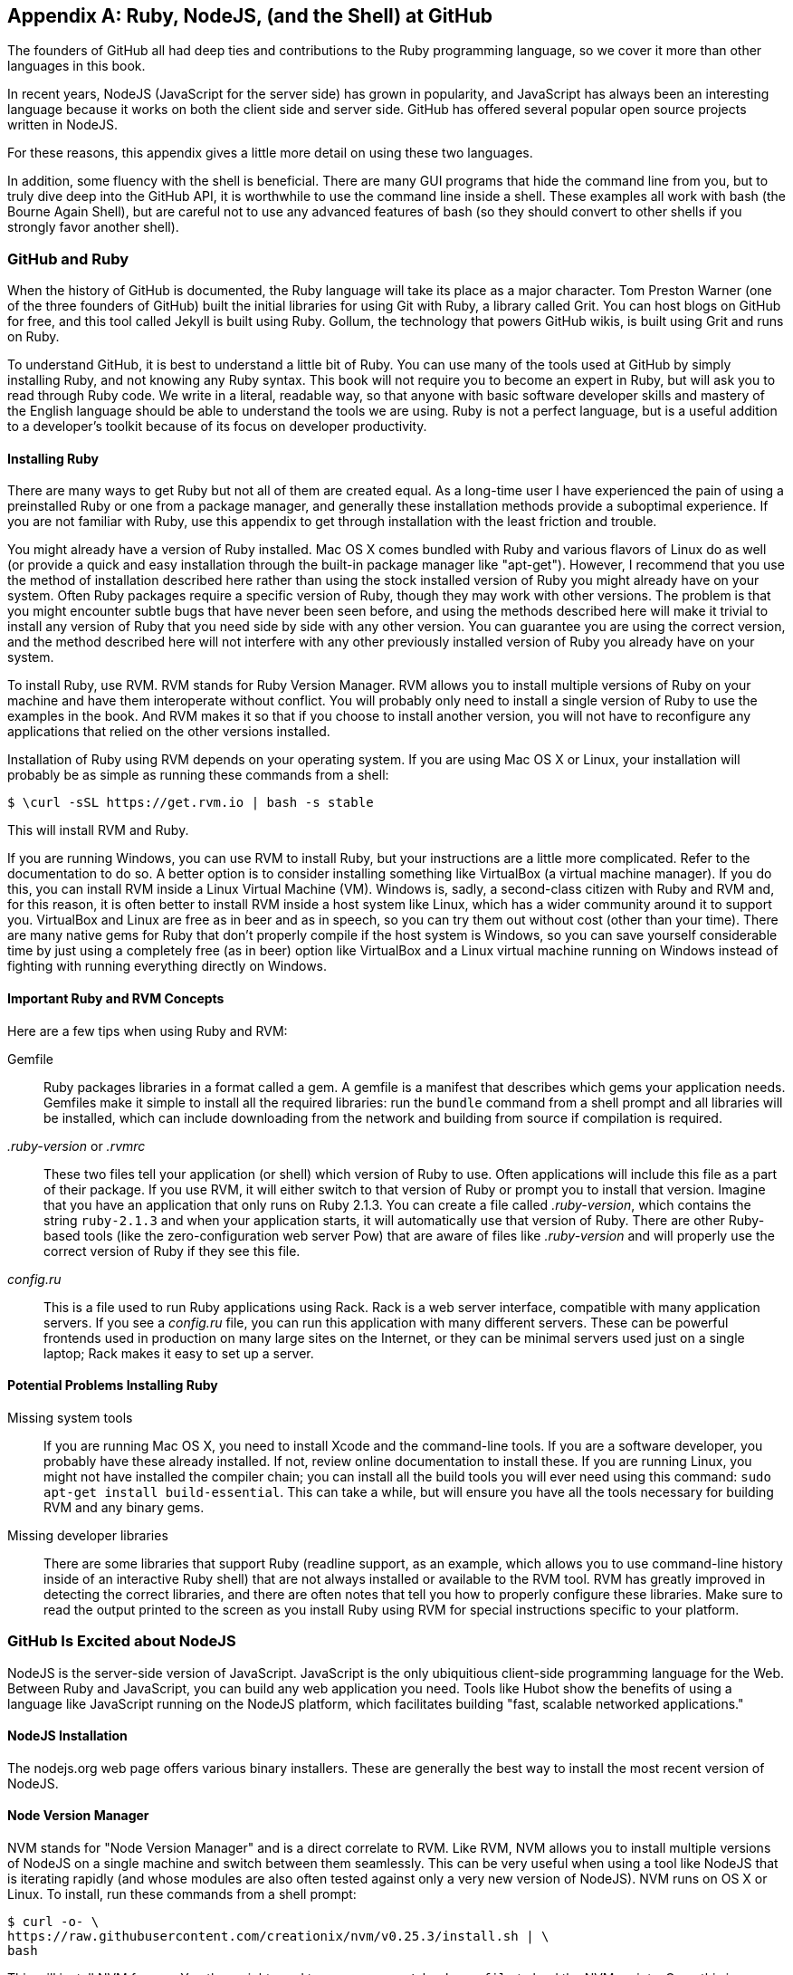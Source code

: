 [[appendix]]
[appendix]
== Ruby, NodeJS, (and the Shell) at GitHub

The founders of GitHub all had deep ties and contributions to the Ruby
programming language, so we cover it more than other languages in this
book. 

In recent years, NodeJS (JavaScript for the server side) has
grown in popularity, and JavaScript has always been an interesting
language because it works on both the client side and server
side. GitHub has offered several popular open source projects written
in NodeJS. 

For these reasons, this appendix gives a little more detail
on using these two languages.

In addition, some fluency with the shell is beneficial. There are many
GUI programs that hide the command line from you, but to truly dive
deep into the GitHub API, it is worthwhile to use the command line
inside a shell. These examples all work with bash (the Bourne Again
Shell), but are careful not to use any advanced features of bash (so
they should convert to other shells if you strongly favor another
shell). 

=== GitHub and Ruby

((("Ruby","GitHub and", id="ix_appendix-ruby-and-nodejs-asciidoc0", range="startofrange")))When the history of GitHub is documented, the Ruby language will
take its place as a major character. Tom Preston Warner (one of the three
founders of GitHub) built the initial libraries for using Git with
((("Grit","origins of")))Ruby, a library called Grit. You can host blogs on GitHub for free,
and this tool called Jekyll is built using Ruby. Gollum, the
technology that powers GitHub wikis, is built using Grit and runs on Ruby. 

To understand GitHub, it is best to understand a little bit of Ruby.
You can use many of the tools used at GitHub by simply installing Ruby,
and not knowing any Ruby syntax. This book will not require you to
become an expert in Ruby, but will ask you to read through Ruby
code. We write in a literal, readable way, so that anyone with basic
software developer skills and mastery of the English language should
be able to understand the tools we are using. Ruby is not a perfect
language, but is a useful addition to a developer's toolkit because of
its focus on developer productivity. 

==== Installing Ruby

((("Ruby","installation")))There are many ways to get Ruby but not all of them are created equal. 
As a long-time user I have experienced the pain of using a preinstalled Ruby 
or one from a package manager, and generally these installation
methods provide a suboptimal experience. If you are not familiar with
Ruby, use this appendix to get through installation with the least
friction and trouble. 

You might already have a version of Ruby installed. Mac OS X comes
bundled with Ruby and various flavors of Linux do as well (or provide
a quick and easy installation through the built-in package manager
like "apt-get"). However, I recommend that you use the method of
installation described here rather than using the stock installed
version of Ruby you might already have on your system. Often Ruby
packages require a specific version of Ruby, though they may work with other versions. The problem is that you
might encounter subtle bugs that have never been seen before, and using
the methods described here will make it trivial to install any version
of Ruby that you need side by side with any other version. You can
guarantee you are using the correct version, and the method described
here will not interfere with any other previously installed version of
Ruby you already have on your system. 

To install Ruby, use RVM. RVM ((("RVM (Ruby Version Manager)")))stands for Ruby Version Manager. RVM allows you to install
multiple versions of Ruby on your machine and have them interoperate
without conflict. You will probably only need to install a single
version of Ruby to use the examples in the book. And RVM makes it so
that if you choose to install another version, you will not have to
reconfigure any applications that relied on the other versions
installed. 

Installation of Ruby using RVM depends on your operating system. If
you are using Mac OS X or Linux, your installation will probably be as
simple as running these commands from a shell:

[source,bash]
$ \curl -sSL https://get.rvm.io | bash -s stable

This will install RVM and Ruby.

If you are running Windows, you can use RVM to install Ruby, but your
instructions are a little more complicated. Refer to the documentation
to do so. A better option is to consider installing something((("VirtualBox"))) like
VirtualBox (a virtual machine manager). If you do this, you can
install RVM inside a Linux Virtual Machine (VM). Windows is, sadly, a
second-class citizen with Ruby and RVM and, for this reason, it is
often better to install RVM inside a host system like Linux, which has
a wider community around it to support you. VirtualBox and Linux are
free as in beer and as in speech, so you can try them out without cost
(other than your time). There are many native gems for Ruby that
don't properly compile if the host system is Windows, so you can save
yourself considerable time by just using a completely free (as in
beer) option like VirtualBox and a Linux virtual machine running on
Windows instead of fighting with running everything directly on Windows. 

==== Important Ruby and RVM Concepts

((("Ruby","tips for using")))Here are a few tips when using Ruby and RVM:

(((".ruby&#8211;version")))(((".rvmrc")))((("config.ru")))((("Gemfile")))Gemfile::
  Ruby packages libraries in a format called a gem. A
  gemfile is a manifest that describes which gems your application
  needs. Gemfiles make it simple to install all the required
  libraries: run the `bundle` command from a shell prompt and all
  libraries will be installed, which can include downloading from the
  network and building from source if compilation is required.
_.ruby-version_ or _.rvmrc_::
  These two files tell your application
  (or shell) which version of Ruby to use. Often applications will
  include this file as a part of their package. If you use RVM, it
  will either switch to that version of Ruby or prompt you to install
  that version. Imagine that you have an
  application that only runs on Ruby 2.1.3. You can create a file
  called _.ruby-version_, which contains the string `ruby-2.1.3` and
  when your application starts, it will automatically use that version
  of Ruby. There are other Ruby-based tools (like the
  zero-configuration web server Pow) that are aware of files
  like _.ruby-version_ and will properly use the correct version of Ruby if
  they see this file.
_config.ru_::
  This is a file used to run Ruby applications using
  Rack. Rack is a web server interface, compatible with many
  application servers. If you see a _config.ru_ file, you can run this
  application with many different servers. These can be powerful frontends used in production on many large sites on the Internet, or they
  can be minimal servers used just on a single laptop; Rack makes it
  easy to set up a server. 

==== Potential Problems Installing Ruby

((("Ruby","installation problems")))Missing system tools::
  If you are running Mac OS X, you need to
  install Xcode and the command-line tools. If you are a software
  developer, you probably have these already installed. If not, review
  online documentation to install these. If you are running Linux, you
  might not have installed the compiler chain; you can install all the
  build tools you will ever need using this command: `sudo apt-get
  install build-essential`. This can take a while, but will ensure you
  have all the tools necessary for building RVM and any binary gems.
  Missing developer libraries::
  There are some libraries that support
  Ruby (readline support, as an example, which allows you to use
  command-line history inside of an interactive Ruby shell) that are
  not always installed or available to the RVM tool. RVM has greatly
  improved in detecting the correct libraries, and there are often
  notes that tell you how to properly configure these libraries. Make
  sure to read the output printed to the screen as you install Ruby
  using RVM for special instructions specific to your platform.(((range="endofrange", startref="ix_appendix-ruby-and-nodejs-asciidoc0")))

=== GitHub Is Excited about NodeJS

((("NodeJS","GitHub and")))NodeJS is the server-side version of JavaScript. JavaScript is the
only ubiquitious client-side programming language for the Web. Between
Ruby and JavaScript, you can build any web application you
need. Tools like Hubot show the benefits of using a language like
JavaScript running on the NodeJS platform, which facilitates building
"fast, scalable networked applications." 

==== NodeJS Installation

((("NodeJS","installation")))The nodejs.org web page offers various binary installers. These are
generally the best way to install the most recent version of NodeJS. 

==== Node Version Manager

((("NodeJS","version manager")))((("NVM (Node version manager)")))NVM stands for "Node Version Manager" and is a direct correlate
to RVM. Like RVM, NVM allows you to install multiple versions of
NodeJS on a single machine and switch between them seamlessly. This
can be very useful when using a tool like NodeJS that is iterating
rapidly (and whose modules are also often tested against only a very
new version of NodeJS). NVM runs on OS X or Linux. To install, run
these commands from a shell prompt: 

[source,bash]
$ curl -o- \
https://raw.githubusercontent.com/creationix/nvm/v0.25.3/install.sh | \
bash 

This will install NVM for you. You then might need to run `source
~/.bash_profile` to load the NVM scripts. Once this is completed, you
are able to run NVM commands:

[source,bash]
-----
$ nvm install 0.10 # Install version 0.10
$ nvm use 0.10     # Use version 0.10
-----

There are many more commands available with NVM, all of which can be
found at the https://github.com/creationix/nvm[repository where the tool is hosted]. 

==== package.json

((("NodeJS","and package.json")))((("package.json")))Much like Ruby has a Gemfile that indicates required libraries, so
too does NodeJS have an equivalent file. In NodeJS, this file is
called _package.json_.  To install all required libraries for any
project, use the `npm` tool (installed by default when you install
NodeJS using NVM). Running `npm` without any arguments will
install all libraries specified by the application if there is a
_package.json_ file included with the project. If you want to add a
package to an existing _package.json_ file, you can append `--save` to
the +npm+ command and +npm+ will update _package.json_ for you once the
installation of the package has completed.

=== Command-Line Basics and the Shell

((("command line","basics")))Though most chapters have focused on a specific programming language (aside
from <<introduction>>), all of the chapters contain command-line
invocations. There are a few intricacies when using the shell you
might not be familiar with that we will explain here, with an actual
example of each.

==== Shell Comments 

((("command line","shell comments")))((("shell","comments")))If you type a hash character (+#+) into a shell command, the rest of
the line is considered a comment. This makes it easy to document
commands on the same line:

[source,bash]
$ cat file.txt # This prints out the file "file.txt"

This command ends after the `file.txt` string. We use this often
throughout the appendix to document shell commands.

==== Providing Variables to Commands

((("command line","providing variables to commands")))((("shell","providing variables to commands")))((("variables, providing to commands")))When a process runs in the shell, it runs within an environment, and
this environment can be configured with key/value pairs. These are called
environment variables. A common reason for this is that you can write
a program that reads passwords from the environment variables and
then specify them at runtime rather than in the source code. You
specify environment variables either as key/value pairs joined by an
equal sign in front of a command, or by using the `export` command to
persist them across commands:

[source,bash]
$ PASSWORD=MyPwd123 myProgram  # myProgram retrieves the variable PASSWORD
$ export PASSWORD=MyPwd123
$ myProgram # PASSWORD is now a persisted key value

==== Splitting Commands into Multiple Lines

((("command line","splitting commands into multiple lines")))((("shell","splitting commands into multiple lines")))The shell invokes commands when you hit the Enter key. But there are
times when you want to break a command into multiple lines for
readability. In this case, break each line up using the backslash
character:

[source,bash]
------
$ git log -S http
...
$ git \
log \
-S \
http
...
------

Though not the most compelling command to break into multiple lines,
this example shows two commands that do exactly the same thing.

==== Piping Output to Successive Commands

((("command line","piping output to successive commands")))((("pipes")))((("shell","piping output to successive commands")))Shell commands were written long ago in an era when programs fulfilled
upon a small set of functionality, in stark contrast to today's
monolithic GUI programs. Each program generally did a few simple
things and then passed information to another program for further
processing. Programs then needed an elegant way to pass data between
each other, and the pipe was born. Pipes facilitate communication
between processes: one command's output becomes another command's
input.

[source,bash]
-----
$ cat /etc/mime.types | grep http
application/http
application/vnd.httphone
application/x-httpd-eruby     rhtml
application/x-httpd-php
phtml pht php
application/x-httpd-php-source      phps
-----

This invocation uses the +cat+ program to output the file
_/etc/mime.types_, and then passes this information to the +grep+
program, which looks inside the input to find all lines that contain
the string +http+.

==== Redirection

((("command line","redirection")))((("redirection")))((("shell","redirection")))Similar to the pipe, shells support redirecting output to files using
the `>` and `>>` characters. `>` will overwrite an existing file (or
create a new file if it does not exist) while the double `>>` string
will append to a file:

[source,bash]
-----
$ cat /etc/mime.types | grep http > saved-output.txt
-----

After running this command, the file _saved-output.txt_ will contain
the same text as was produced in the prior example for the pipe. The
file will be overwritten if it existed already.




